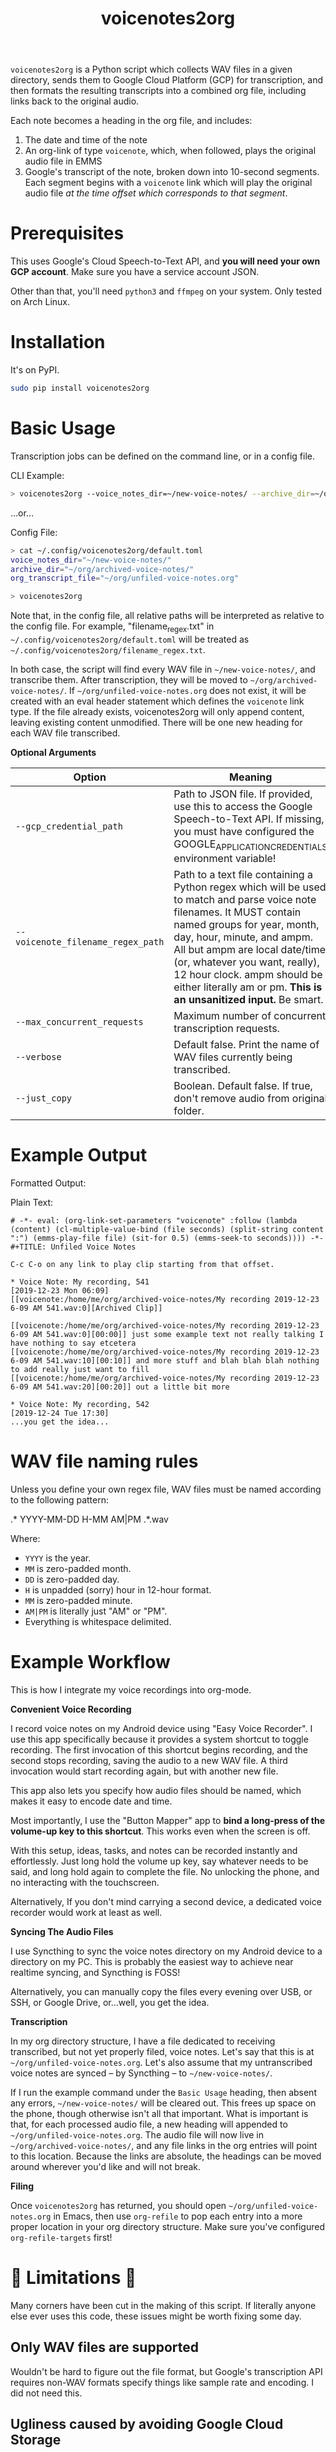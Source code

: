 #+TITLE: voicenotes2org

=voicenotes2org= is a Python script which collects WAV files in a given directory, sends them to Google Cloud Platform (GCP) for transcription, and then formats the resulting transcripts into a combined org file, including links back to the original audio.

Each note becomes a heading in the org file, and includes:
1. The date and time of the note
2. An org-link of type =voicenote=, which, when followed, plays the original audio file in EMMS
3. Google's transcript of the note, broken down into 10-second segments. Each segment begins with a =voicenote= link which will play the original audio file /at the time offset which corresponds to that segment/.

* Prerequisites

This uses Google's Cloud Speech-to-Text API, and *you will need your own GCP account*. Make sure you have a service account JSON.

Other than that, you'll need =python3= and =ffmpeg= on your system. Only tested on Arch Linux.

* Installation

It's on PyPI.

#+BEGIN_SRC sh
sudo pip install voicenotes2org
#+END_SRC

* Basic Usage

Transcription jobs can be defined on the command line, or in a config file.

CLI Example:

#+BEGIN_SRC bash
> voicenotes2org --voice_notes_dir=~/new-voice-notes/ --archive_dir=~/org/archived-voice-notes/ --org_transcript_file=~/org/unfiled-voice-notes.org
#+END_SRC

...or...

Config File:

#+BEGIN_SRC bash
> cat ~/.config/voicenotes2org/default.toml
voice_notes_dir="~/new-voice-notes/"
archive_dir="~/org/archived-voice-notes/"
org_transcript_file="~/org/unfiled-voice-notes.org"

> voicenotes2org
#+END_SRC

Note that, in the config file, all relative paths will be interpreted as relative to the config file. For example, "filename_regex.txt" in =~/.config/voicenotes2org/default.toml= will be treated as =~/.config/voicenotes2org/filename_regex.txt=.

In both case, the script will find every WAV file in =~/new-voice-notes/=, and transcribe them. After transcription, they will be moved to =~/org/archived-voice-notes/=. If =~/org/unfiled-voice-notes.org= does not exist, it will be created with an eval header statement which defines the =voicenote= link type. If the file already exists, voicenotes2org will only append content, leaving existing content unmodified. There will be one new heading for each WAV file transcribed.

*Optional Arguments*
| Option                            | Meaning                                                                                                                                                                                                                                                                                                          |
|-----------------------------------+------------------------------------------------------------------------------------------------------------------------------------------------------------------------------------------------------------------------------------------------------------------------------------------------------------------|
| =--gcp_credential_path=           | Path to JSON file. If provided, use this to access the Google Speech-to-Text API. If missing, you must have configured the GOOGLE_APPLICATION_CREDENTIALS environment variable!                                                                                                                                  |
| =--voicenote_filename_regex_path= | Path to a text file containing a Python regex which will be used to match and parse voice note filenames. It MUST contain named groups for year, month, day, hour, minute, and ampm. All but ampm are local date/time (or, whatever you want, really), 12 hour clock. ampm should be either literally am or pm. *This is an unsanitized input.* Be smart. |
| =--max_concurrent_requests=       | Maximum number of concurrent transcription requests.                                                                                                                                                                                                                                                             |
| =--verbose=                       | Default false. Print the name of WAV files currently being transcribed.                                                                                                                                                                                                                                          |
| =--just_copy=                     | Boolean. Default false. If true, don't remove audio from original folder.                                                                                                                                                                                                                                        |

* Example Output

Formatted Output:

[[./formatted-output.png]]

Plain Text:

#+BEGIN_SRC text
  # -*- eval: (org-link-set-parameters "voicenote" :follow (lambda (content) (cl-multiple-value-bind (file seconds) (split-string content ":") (emms-play-file file) (sit-for 0.5) (emms-seek-to seconds)))) -*-
  #+TITLE: Unfiled Voice Notes
  
  C-c C-o on any link to play clip starting from that offset.
  
  * Voice Note: My recording, 541
  [2019-12-23 Mon 06:09]
  [[voicenote:/home/me/org/archived-voice-notes/My recording 2019-12-23 6-09 AM 541.wav:0][Archived Clip]]
  
  [[voicenote:/home/me/org/archived-voice-notes/My recording 2019-12-23 6-09 AM 541.wav:0][00:00]] just some example text not really talking I have nothing to say etcetera
  [[voicenote:/home/me/org/archived-voice-notes/My recording 2019-12-23 6-09 AM 541.wav:10][00:10]] and more stuff and blah blah blah nothing to add really just want to fill
  [[voicenote:/home/me/org/archived-voice-notes/My recording 2019-12-23 6-09 AM 541.wav:20][00:20]] out a little bit more
  
  * Voice Note: My recording, 542
  [2019-12-24 Tue 17:30]
  ...you get the idea...
#+END_SRC

* WAV file naming rules

Unless you define your own regex file, WAV files must be named according to the following pattern:

    .* YYYY-MM-DD H-MM AM|PM .*.wav

Where:
- =YYYY= is the year.
- =MM= is zero-padded month.
- =DD= is zero-padded day.
- =H= is unpadded (sorry) hour in 12-hour format.
- =MM= is zero-padded minute.
- =AM|PM= is literally just "AM" or "PM".
- Everything is whitespace delimited.

* Example Workflow

This is how I integrate my voice recordings into org-mode.

*Convenient Voice Recording*

I record voice notes on my Android device using "Easy Voice Recorder". I use this app specifically because it provides a system shortcut to toggle recording. The first invocation of this shortcut begins recording, and the second stops recording, saving the audio to a new WAV file. A third invocation would start recording again, but with another new file.

This app also lets you specify how audio files should be named, which makes it easy to encode date and time.

Most importantly, I use the "Button Mapper" app to *bind a long-press of the volume-up key to this shortcut*. This works even when the screen is off.

With this setup, ideas, tasks, and notes can be recorded instantly and effortlessly. Just long hold the volume up key, say whatever needs to be said, and long hold again to complete the file. No unlocking the phone, and no interacting with the touchscreen.

Alternatively, If you don't mind carrying a second device, a dedicated voice recorder would work at least as well.

*Syncing The Audio Files*

I use Syncthing to sync the voice notes directory on my Android device to a directory on my PC. This is probably the easiest way to achieve near realtime syncing, and Syncthing is FOSS!

Alternatively, you can manually copy the files every evening over USB, or SSH, or Google Drive, or...well, you get the idea.

*Transcription*

In my org directory structure, I have a file dedicated to receiving transcribed, but not yet properly filed, voice notes. Let's say that this is at =~/org/unfiled-voice-notes.org=. Let's also assume that my untranscribed voice notes are synced -- by Syncthing -- to =~/new-voice-notes/=.

If I run the example command under the =Basic Usage= heading, then absent any errors, =~/new-voice-notes/= will be cleared out. This frees up space on the phone, though otherwise isn't all that important. What is important is that, for each processed audio file, a new heading will appended to =~/org/unfiled-voice-notes.org=. The audio file will now live in =~/org/archived-voice-notes/=, and any file links in the org entries will point to this location. Because the links are absolute, the headings can be moved around wherever you'd like and will not break.

*Filing*

Once =voicenotes2org= has returned, you should open =~/org/unfiled-voice-notes.org= in Emacs, then use =org-refile= to pop each entry into a more proper location in your org directory structure. Make sure you've configured =org-refile-targets= first!

* 🚨 Limitations 🚨

Many corners have been cut in the making of this script. If literally anyone else ever uses this code, these issues might be worth fixing some day.

** Only WAV files are supported

Wouldn't be hard to figure out the file format, but Google's transcription API requires non-WAV formats specify things like sample rate and encoding. I did not need this.

** Ugliness caused by avoiding Google Cloud Storage

Google caps the duration of audio which has been inlined into the transcription request at 1 minute. Anything longer than that, and you need to configure a Google Cloud Storage bucket. I didn't want to, so I split each voice note into 55-second chunks with a 5-second overlap.

For example, a 3 minute long voice note is actually transcribed in 4 separate chunks:
1. 0:00 to 0:55 -- 55 seconds
2. 0:50 to 1:45 -- 55 seconds, first 5 overlap
3. 1:40 to 2:35 -- 55 seconds, first 5 overlap
4. 2:30 to 3:00 -- 30 seconds, first 5 overlap

To reduce (or, maybe produce) confusion, I insert the text "<...snip...>" into the transcription wherever we're about to start inserting overlapped content.

This is ugly and lazy and later versions might improve this.
